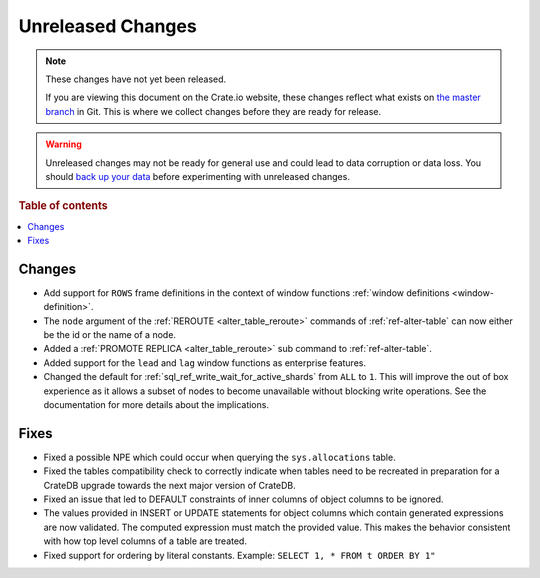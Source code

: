==================
Unreleased Changes
==================

.. NOTE::

    These changes have not yet been released.

    If you are viewing this document on the Crate.io website, these changes
    reflect what exists on `the master branch`_ in Git. This is where we
    collect changes before they are ready for release.

.. WARNING::

    Unreleased changes may not be ready for general use and could lead to data
    corruption or data loss. You should `back up your data`_ before
    experimenting with unreleased changes.

.. _the master branch: https://github.com/crate/crate
.. _back up your data: https://crate.io/a/backing-up-and-restoring-crate/

.. DEVELOPER README
.. ================

.. Changes should be recorded here as you are developing CrateDB. When a new
.. release is being cut, changes will be moved to the appropriate release notes
.. file.

.. When resetting this file during a release, leave the headers in place, but
.. add a single paragraph to each section with the word "None".

.. Always cluster items into bigger topics. Link to the documentation whenever feasible.
.. Remember to give the right level of information: Users should understand
.. the impact of the change without going into the depth of tech.

.. rubric:: Table of contents

.. contents::
   :local:


Changes
=======

- Add support for ``ROWS`` frame definitions in the context of window functions
  :ref:`window definitions <window-definition>`.

- The ``node`` argument of the :ref:`REROUTE <alter_table_reroute>` commands of
  :ref:`ref-alter-table` can now either be the id or the name of a node.

- Added a :ref:`PROMOTE REPLICA <alter_table_reroute>` sub command to
  :ref:`ref-alter-table`.

- Added support for the ``lead`` and ``lag`` window functions as enterprise
  features.

- Changed the default for :ref:`sql_ref_write_wait_for_active_shards` from
  ``ALL`` to ``1``. This will improve the out of box experience as it allows a
  subset of nodes to become unavailable without blocking write operations. See
  the documentation for more details about the implications.

Fixes
=====

- Fixed a possible NPE which could occur when querying the ``sys.allocations``
  table.

- Fixed the tables compatibility check to correctly indicate when tables need
  to be recreated in preparation for a CrateDB upgrade towards the next major
  version of CrateDB.

- Fixed an issue that led to DEFAULT constraints of inner columns of object
  columns to be ignored.

- The values provided in INSERT or UPDATE statements for object columns which
  contain generated expressions are now validated. The computed expression must
  match the provided value. This makes the behavior consistent with how top
  level columns of a table are treated.

- Fixed support for ordering by literal constants.
  Example: ``SELECT 1, * FROM t ORDER BY 1"``
